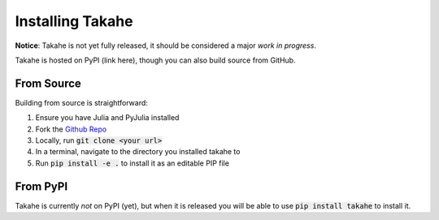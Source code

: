 Installing Takahe
=================

**Notice**: Takahe is not yet fully released, it should be considered a major *work in progress*.

Takahe is hosted on PyPI (link here), though you can also build source from GitHub.

From Source
-----------

Building from source is straightforward:

1. Ensure you have Julia and PyJulia installed
2. Fork the `Github Repo <https://github.com/Krytic/takahe>`_
3. Locally, run :code:`git clone <your url>`
4. In a terminal, navigate to the directory you installed takahe to
5. Run :code:`pip install -e .` to install it as an editable PIP file

From PyPI
---------

Takahe is currently *not* on PyPI (yet), but when it is released you will be able to use :code:`pip install takahe` to install it.

